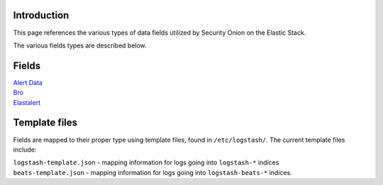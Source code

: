 Introduction
============

This page references the various types of data fields utilized by
Security Onion on the Elastic Stack.

The various fields types are described below.

Fields
======

| `Alert Data <Alert-Data-Fields>`__
| `Bro <Bro-Fields>`__
| `Elastalert <Elastalert-Fields>`__

Template files
==============

Fields are mapped to their proper type using template files, found in
``/etc/logstash/``. The current template files include:

| ``logstash-template.json`` - mapping information for logs going into
  ``logstash-*`` indices
| ``beats-template.json`` - mapping information for logs going into
  ``logstash-beats-*`` indices.
